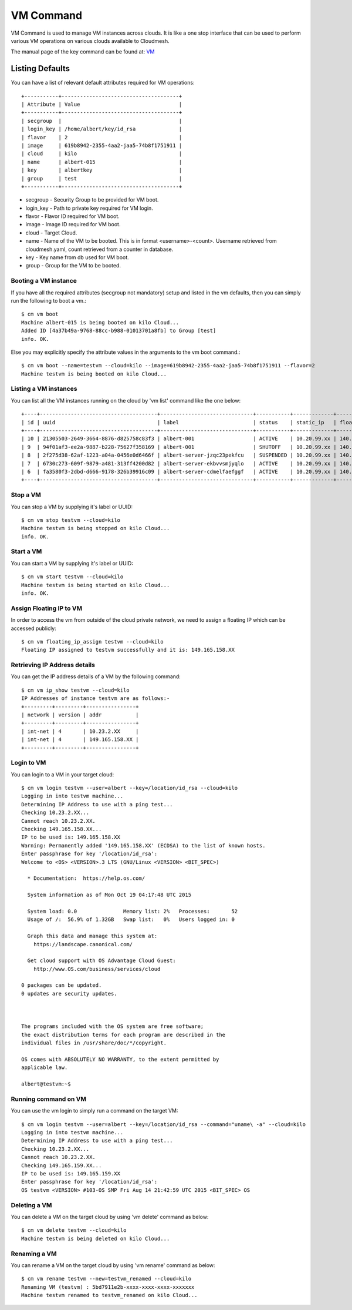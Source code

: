 VM Command
======================================================================

VM Command is used to manage VM instances across clouds.
It is like a one stop interface that can be used to perform various VM
operations on various clouds available to Cloudmesh.

The manual page of the key command can be found at: `VM <../man/man.html#vm>`_

Listing Defaults
^^^^^^^^^^^^^^^^^

You can have a list of relevant default attributes required for VM operations::

    +-----------+--------------------------------------+
    | Attribute | Value                                |
    +-----------+--------------------------------------+
    | secgroup  |                                      |
    | login_key | /home/albert/key/id_rsa              |
    | flavor    | 2                                    |
    | image     | 619b8942-2355-4aa2-jaa5-74b8f1751911 |
    | cloud     | kilo                                 |
    | name      | albert-015                           |
    | key       | albertkey                            |
    | group     | test                                 |
    +-----------+--------------------------------------+

- secgroup - Security Group to be provided for VM boot.
- login_key - Path to private key required for VM login.
- flavor - Flavor ID required for VM boot.
- image - Image ID required for VM boot.
- cloud - Target Cloud.
- name - Name of the VM to be booted. This is in format <username>-<count>. Username retrieved from cloudmesh.yaml, count retrieved from a counter in database.
- key - Key name from db used for VM boot.
- group - Group for the VM to be booted.


Booting a VM instance
-----------------------

If you have all the required attributes (secgroup not mandatory) setup and listed in the vm defaults,
then you can simply run the following to boot a vm.::

    $ cm vm boot
    Machine albert-015 is being booted on kilo Cloud...
    Added ID [4a37b49a-9768-88cc-b988-01013701a8fb] to Group [test]
    info. OK.

Else you may explicitly specify the attribute values in the arguments to the vm boot command.::

    $ cm vm boot --name=testvm --cloud=kilo --image=619b8942-2355-4aa2-jaa5-74b8f1751911 --flavor=2
    Machine testvm is being booted on kilo Cloud...

Listing a VM instances
-----------------------

You can list all the VM instances running on the cloud by 'vm list' command
like the one below::

    +----+--------------------------------------+------------------------------+-----------+-------------+-----------------+-------------------------+-----------+-----------+-------+
    | id | uuid                                 | label                        | status    | static_ip   | floating_ip     | key_name                | project   | user      | cloud |
    +----+--------------------------------------+------------------------------+-----------+-------------+-----------------+-------------------------+-----------+-----------+-------+
    | 10 | 21305503-2649-3664-8876-d825758c83f3 | albert-001                   | ACTIVE    | 10.20.99.xx | 140.123.44.xxx  | albert-key              | undefined | albert    | kilo  |
    | 9  | 94f01af3-ee2a-9887-b228-75627f358169 | albert-001                   | SHUTOFF   | 10.20.99.xx | 140.123.44.xxx  | albert-key              | undefined | albert    | kilo  |
    | 8  | 2f275d38-62af-1223-a04a-0456e0d6466f | albert-server-jzqc23pekfcu   | SUSPENDED | 10.20.99.xx | 140.123.44.xxx  | albert-india-key        | undefined | albert    | kilo  |
    | 7  | 6730c273-609f-9879-a481-313ff4200d82 | albert-server-ekbvvsmjyqlo   | ACTIVE    | 10.20.99.xx | 140.123.44.xxx  | albert-india-key        | undefined | albert    | kilo  |
    | 6  | fa3580f3-2dbd-d666-9178-326b39916c09 | albert-server-cdmelfaefggf   | ACTIVE    | 10.20.99.xx | 140.123.44.xxx  | albert-india-key        | undefined | albert    | kilo  |
    +----+--------------------------------------+------------------------------+-----------+-------------+-----------------+-------------------------+-----------+-----------+-------+


Stop a VM
----------

You can stop a VM by supplying it's label or UUID::

    $ cm vm stop testvm --cloud=kilo
    Machine testvm is being stopped on kilo Cloud...
    info. OK.

Start a VM
-----------

You can start a VM by supplying it's label or UUID::

    $ cm vm start testvm --cloud=kilo
    Machine testvm is being started on kilo Cloud...
    info. OK.

Assign Floating IP to VM
-------------------------

In order to access the vm from outside of the cloud private network, we need to assign a floating IP which can be
accessed publicly::

    $ cm vm floating_ip_assign testvm --cloud=kilo
    Floating IP assigned to testvm successfully and it is: 149.165.158.XX

Retrieving IP Address details
------------------------------

You can get the IP address details of a VM by the following command::

    $ cm vm ip_show testvm --cloud=kilo
    IP Addresses of instance testvm are as follows:-
    +---------+---------+----------------+
    | network | version | addr           |
    +---------+---------+----------------+
    | int-net | 4       | 10.23.2.XX     |
    | int-net | 4       | 149.165.158.XX |
    +---------+---------+----------------+

Login to VM
------------
You can login to a VM in your target cloud::

    $ cm vm login testvm --user=albert --key=/location/id_rsa --cloud=kilo
    Logging in into testvm machine...
    Determining IP Address to use with a ping test...
    Checking 10.23.2.XX...
    Cannot reach 10.23.2.XX.
    Checking 149.165.158.XX...
    IP to be used is: 149.165.158.XX
    Warning: Permanently added '149.165.158.XX' (ECDSA) to the list of known hosts.
    Enter passphrase for key '/location/id_rsa':
    Welcome to <OS> <VERSION>.3 LTS (GNU/Linux <VERSION> <BIT_SPEC>)

      * Documentation:  https://help.os.com/

      System information as of Mon Oct 19 04:17:48 UTC 2015

      System load: 0.0               Memory list: 2%   Processes:       52
      Usage of /:  56.9% of 1.32GB   Swap list:   0%   Users logged in: 0

      Graph this data and manage this system at:
        https://landscape.canonical.com/

      Get cloud support with OS Advantage Cloud Guest:
        http://www.OS.com/business/services/cloud

    0 packages can be updated.
    0 updates are security updates.



    The programs included with the OS system are free software;
    the exact distribution terms for each program are described in the
    individual files in /usr/share/doc/*/copyright.

    OS comes with ABSOLUTELY NO WARRANTY, to the extent permitted by
    applicable law.

    albert@testvm:~$


Running command on VM
----------------------

You can use the vm login to simply run a command on the target VM::

  $ cm vm login testvm --user=albert --key=/location/id_rsa --command="uname\ -a" --cloud=kilo
  Logging in into testvm machine...
  Determining IP Address to use with a ping test...
  Checking 10.23.2.XX...
  Cannot reach 10.23.2.XX.
  Checking 149.165.159.XX...
  IP to be used is: 149.165.159.XX
  Enter passphrase for key '/location/id_rsa':
  OS testvm <VERSION> #103-OS SMP Fri Aug 14 21:42:59 UTC 2015 <BIT_SPEC> OS

Deleting a VM
--------------

You can delete a VM on the target cloud by using 'vm delete' command as below::

    $ cm vm delete testvm --cloud=kilo
    Machine testvm is being deleted on kilo Cloud...

Renaming a VM
--------------

You can rename a VM on the target cloud by using 'vm rename' command as below::

    $ cm vm rename testvm --new=testvm_renamed --cloud=kilo
    Renaming VM (testvm) : 5bd7911e2b-xxxx-xxxx-xxxx-xxxxxxx
    Machine testvm renamed to testvm_renamed on kilo Cloud...


